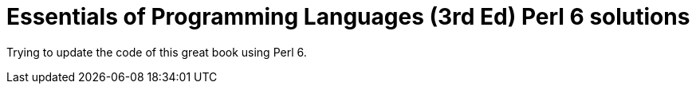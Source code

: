 # Essentials of Programming Languages (3rd Ed) Perl 6 solutions

Trying to update the code of this great book using Perl 6.
